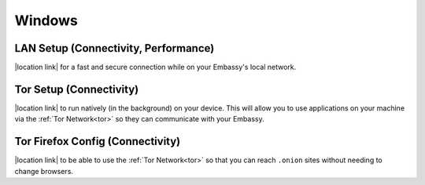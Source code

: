 .. _dg-windows:

*******
Windows
*******

LAN Setup (Connectivity, Performance)
=====================================

|location link| for a fast and secure connection while on your Embassy's local network.

.. |location link| raw:: html

    <a href="docs.start9.com/user-manual/configuration/lan-setup/lan-windows" target="_blank">Setup LAN Access</a>

Tor Setup (Connectivity)
========================

|location link| to run natively (in the background) on your device.  This will allow you to use applications on your machine via the :ref:`Tor Network<tor>` so they can communicate with your Embassy.

.. |location link| raw:: html

    <a href="docs.start9.com/user-manual/configuration/tor-setup/tor-os/tor-windows" target="_blank">Setup Tor</a>

Tor Firefox Config (Connectivity)
=================================

|location link| to be able to use the :ref:`Tor Network<tor>` so that you can reach ``.onion`` sites without needing to change browsers.

.. |location link| raw:: html

    <a href="docs.start9.com/user-manual/configuration/tor-setup/tor-firefox/torff-windows" target="_blank">Configure Firefox</a>
